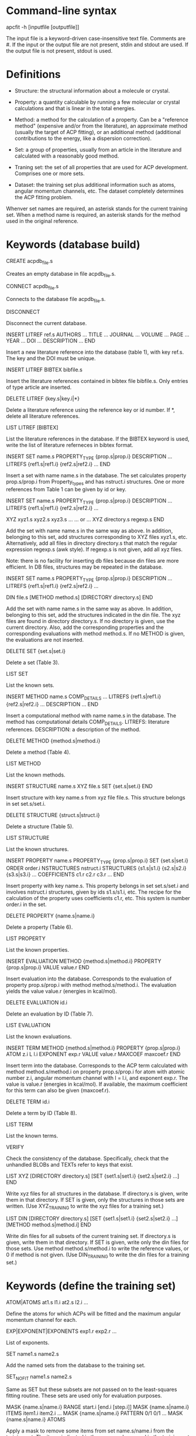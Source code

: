 #+STARTUP: showeverything

* Command-line syntax

apcfit -h [inputfile [outputfile]]

The input file is a keyword-driven case-insensitive text
file. Comments are #. If the input or the output file are not present,
stdin and stdout are used. If the output file is not present, stdout
is used.

* Definitions

- Structure: the structural information about a molecule or crystal.

- Property: a quantity calculable by running a few molecular or
  crystal calculations and that is linear in the total energies. 

- Method: a method for the calculation of a property. Can be a
  "reference method" (expensive and/or from the literature), an
  approximate method (usually the target of ACP fitting), or an
  additional method (additional contributions to the energy, like a
  dispersion correction).

- Set: a group of properties, usually from an article in the
  literature and calculated with a reasonably good method.

- Traning set: the set of all properties that are used for ACP
  development. Comprises one or more sets.

- Dataset: the training set plus additional information such as atoms,
  angular momentum channels, etc. The dataset completely determines
  the ACP fitting problem.

Whenver set names are required, an asterisk stands for the current
training set. When a method name is required, an asterisk stands for
the method used in the original reference.

* Keywords (database build)

CREATE acpdb_file.s

  Creates an empty database in file acpdb_file.s.

CONNECT acpdb_file.s

  Connects to the database file acpdb_file.s.

DISCONNECT

  Disconnect the current database.

INSERT LITREF ref.s
  AUTHORS ... 
  TITLE ...
  JOURNAL ... 
  VOLUME ...
  PAGE ...
  YEAR ...
  DOI ... 
  DESCRIPTION ... 
END

  Insert a new literature reference into the database (table 1), with
  key ref.s. The key and the DOI must be unique.

INSERT LITREF BIBTEX bibfile.s

  Insert the literature references contained in bibtex file
  bibfile.s. Only entries of type article are inserted.

DELETE LITREF {key.s|key.i|*}

  Delete a literature reference using the reference key or id
  number. If *, delete all literature references.

LIST LITREF [BIBTEX]

  List the literature references in the database. If the BIBTEX
  keyword is used, write the list of literature referneces in bibtex
  format.

INSERT SET name.s
  PROPERTY_TYPE {prop.s|prop.i}
  DESCRIPTION ...
  LITREFS {ref1.s|ref1.i} {ref2.s|ref2.i} ...
END

  Insert a set with name name.s in the database. The set calculates
  property prop.s/prop.i from Property_types and has nstruct.i
  structures. One or more references from Table 1 can be given by id
  or key.

INSERT SET name.s
  PROPERTY_TYPE {prop.s|prop.i}
  DESCRIPTION ...
  LITREFS {ref1.s|ref1.i} {ref2.s|ref2.i} ...

  XYZ xyz1.s xyz2.s xyz3.s ...  
  ... or ...
  XYZ directory.s regexp.s
END

Add the set with name name.s in the same way as above. In addition,
belonging to this set, add structures corresponding to XYZ files
xyz1.s, etc. Alternatively, add all files in directory directory.s
that match the regular expression regexp.s (awk style). If regexp.s is
not given, add all xyz files.

Note: there is no facility for inserting db files because din files
are more efficient. In DB files, structures may be repeated in the
database.

INSERT SET name.s
  PROPERTY_TYPE {prop.s|prop.i}
  DESCRIPTION ...
  LITREFS {ref1.s|ref1.i} {ref2.s|ref2.i} ...

  DIN file.s 
  [METHOD method.s]
  [DIRECTORY directory.s]
END

Add the set with name name.s in the same way as above. In addition,
belonging to this set, add the structures indicated in the din
file. The xyz files are found in directory directory.s. If no
directory is given, use the current directory. Also, add the
corresponding properties and the corresponding evaluations with method
method.s. If no METHOD is given, the evaluations are not inserted.

DELETE SET {set.s|set.i}

  Delete a set (Table 3).

LIST SET

  List the known sets.

INSERT METHOD name.s
  COMP_DETAILS ...
  LITREFS {ref1.s|ref1.i} {ref2.s|ref2.i} ...
  DESCRIPTION ...
END    

  Insert a computational method with name name.s in the database. The
  method has computational details COMP_DETAILS. LITREFS: literature
  references. DESCRIPTION: a description of the method.

DELETE METHOD {method.s|method.i}

  Delete a method (Table 4).

LIST METHOD

  List the known methods.

INSERT STRUCTURE name.s
  XYZ file.s
  SET {set.s|set.i}
END

  Insert structure with key name.s from xyz file file.s. This
  structure belongs in set set.s/set.i.

DELETE STRUCTURE {struct.s|struct.i}

  Delete a structure (Table 5).

LIST STRUCTURE

  List the known structures.

INSERT PROPERTY name.s
  PROPERTY_TYPE {prop.s|prop.i}
  SET {set.s|set.i}
  ORDER order.i
  NSTRUCTURES nstruct.i
  STRUCTURES {s1.s|s1.i} {s2.s|s2.i} {s3.s|s3.i} ...
  COEFFICIENTS c1.r c2.r c3.r ...
END

  Insert property with key name.s. This property belongs in set
  set.s/set.i and involves nstruct.i structures, given by ids
  s1.s/s1.i, etc. The recipe for the calculation of the property uses
  coefficients c1.r, etc. This system is number order.i in the set.

DELETE PROPERTY {name.s|name.i}

  Delete a property (Table 6).

LIST PROPERTY

  List the known properties.

INSERT EVALUATION
  METHOD {method.s|method.i}
  PROPERTY {prop.s|prop.i}
  VALUE value.r
END

  Insert evaluation into the database. Corresponds to the evaluation
  of property prop.s/prop.i with method method.s/method.i. The
  evaluation yields the value value.r (energies in kcal/mol).

DELETE EVALUATION id.i

  Delete an evaluation by ID (Table 7).

LIST EVALUATION

  List the known evaluations.

INSERT TERM
  METHOD {method.s|method.i}
  PROPERTY {prop.s|prop.i}
  ATOM z.i
  L l.i
  EXPONENT exp.r
  VALUE value.r
  MAXCOEF maxcoef.r
END

  Insert term into the database. Corresponds to the ACP term
  calculated with method method.s/method.i on property
  prop.s/prop.i for atom with atomic number z.i, angular momentum
  channel with l = l.i, and exponent exp.r. The value is value.r
  (energies in kcal/mol). If available, the
  maximum coefficient for this term can also be given (maxcoef.r).

DELETE TERM id.i

  Delete a term by ID (Table 8).

LIST TERM

  List the known terms.

VERIFY

  Check the consistency of the database. Specifically, check that the
  unhandled BLOBs and TEXTs refer to keys that exist.

LIST XYZ
 [DIRECTORY directory.s]
 [SET {set1.s|set1.i} {set2.s|set2.i} ...]
END

  Write xyz files for all structures in the database. If directory.s
  is given, write them in that directory. If SET is given, only the
  structures in those sets are written. (Use XYZ_TRAINING to write the
  xyz files for a training set.)

LIST DIN
 [DIRECTORY directory.s]
 [SET {set1.s|set1.i} {set2.s|set2.i} ...]
 [METHOD method.s|method.i]
END

  Write din files for all subsets of the current training set. If
  directory.s is given, write them in that directory. If SET is given,
  write only the din files for those sets. Use method
  method.s/method.i to write the reference values, or 0 if method is
  not given. (Use DIN_TRAINING to write the din files for a training
  set.)

* Keywords (define the training set)

ATOM|ATOMS at1.s l1.i at2.s l2.i ... 

  Define the atoms for which ACPs will be fitted and the maximum
  angular momentum channel for each.

EXP|EXPONENT|EXPONENTS exp1.r exp2.r ... 

  List of exponents.

SET name1.s name2.s

  Add the named sets from the database to the training set.

SET_NOFIT name1.s name2.s

  Same as SET but these subsets are not passed on to the least-squares
  fitting routine. These sets are used only for evaluation purposes.

MASK {name.s|name.i} RANGE start.i [end.i [step.i]]
MASK {name.s|name.i} ITEMS item1.i item2.i ...
MASK {name.s|name.i} PATTERN 0/1 0/1 ...
MASK {name.s|name.i} ATOMS

  Apply a mask to remove some items from set name.s/name.i from the
  training set. The items indicated in the command are used in the
  training set and the others are deactivated. 

  If RANGE, indicate a range starting at start.i to the end of the
  set. If end.i is given, stop at end.i. If setp.i is given, use that as
  step. If ITEMS, indicate the items from the set in the training set
  one by one. If PATTERN, repeat a pattern over the items of the
  set. item1.i. 0 means the item is not used and 1 means it is used. If
  ATOMS, deactivate all items in the set that have atoms other than
  those that are target of ACP development (requires using a previous
  ATOM command).


REFERENCE method.s [set.s]

  Set the reference method to method.s for the whole training set. If
  set.s is given, set the reference method only for members of that
  set (overrides previous REFERENCE commands).

EMPTY method.s

  Set the approximate method that is the target of the ACP.

ADD method.s [FIT]

  Define an additional constant contribution to the energy from method
  method.s. If the FIT keyword follows the method, then the
  contribution enters the fitting procedure and is treated as an
  additional column in the least-squares fit.

WEIGHT [set.s]
  GLOBAL w.r
  PATTERN w1.r w2.r w3.r w4.r...
  NORM_REF
  NORM_NITEM
  NORM_NITEMSQRT
  ITEM i1.i w1.r i2.i w2.r ...
END

  Define the weight associated with a given set. The keywords are:

  - The global weight (GLOBAL) applies equally to all elements in the
    set. Default: 1.

  - The PATTERN is applied to the elements of the set in sequence. For
    instance, a pattern of 1 5 4 applies a weight of 1 to the first
    element, 5 to the second, 4 to the third, 1 to the fourth, etc.
    Default: 1 if this is a set named by the user, otherwise the
    database provides a default if the set comes from the database.

  - NORM_REF: divide all weights by the mean absolute reference
    value of each set.

  - NORM_NITEM: divide all weights by the number of items in each
    set. 

  - NORM_NITEMSQRT: divide all weights by the square root of the
    number of items in each set.

  - ITEM i1.i w1.r ...: give specific weights to individual items in
    the set.

  The final weight of an item is either the value given by the ITEM
  keyword or the product of the GLOBAL weight, times the PATTERN
  weight corresponding to the item, divided by the normalization
  factors indicated by the corresponding keywords.

  If set.s is missing, then the command applies to all sets. This
  allows setting normalization factors to all defined sets.

DESCRIBE

  Describe the training set. Calculate the number of calculations
  still missing from the database for ACP development.

LIST XYZ_TRAINING [directory.s]

  Write xyz files for all structures in the current training set. If
  directory.s is given, write them in that directory.

LIST DIN_TRAINING [directory.s]

  Write din files for all subsets of the current training set. If
  directory.s is given, write them in that directory.

* ACP operations

ACP name.s file.acp
ACP name.s
 atom.s l.s exp.r coef.r
 ...
END
  
  Define a named ACP from file file.acp (in Gaussian-style
  format). Alternatively, give all ACP terms one by one.

WRITE ACP name.s [file.s]

  Write the ACP name.s to file file.s (Gaussian-style format). If no
  file is given, write it in human-readable format to the output.

ACPINFO name.s

  Print information about the given ACP, such as the 1-norm, 2-norm,
  etc. 

ACPSPLIT name.s template.s [COEF value.r]

  Split the ACP name.s into several ACPs, with names given by
  template.s followed by an integer and the extension .acp. Each new
  ACP contains only one term from the original ACP. If COEF is given,
  set the coefficients for the new ACPs to value.r.

* Quality of life keywords

SOURCE file.s

  Read and execute the commands in file.s . The current working
  directory is changed to the location of the file.

END

  Terminate the run.

* Database schema

** Table 1: literature references (Literature_refs)

- id          INTEGER PRIMARY KEY AUTOINCREMENT
- key         TEXT UNIQUE NOT NULL
- authors     TEXT
- title       TEXT
- journal     TEXT
- volume      TEXT
- page        TEXT
- year        TEXT
- doi         TEXT UNIQUE
- description TEXT

** Table 2: property types (Property_types)

- id          INTEGER PRIMARY KEY AUTOINCREMENT
- key         TEXT UNIQUE NOT NULL
- description TEXT

** Table 3: sets

- id            INTEGER PRIMARY KEY AUTOINCREMENT,
- key           TEST UNIQUE NOT NULL,
- property_type INTEGER NOT NULL,   ## foreign key: table 2 (Property_types)
- description   TEXT
- litrefs       TEXT, ## foreign key: table 1 (Literature_refs)

** Table 4: methods

- id            INTEGER PRIMARY KEY AUTOINCREMENT,
- key           TEXT UNIQUE NOT NULL,
- comp_details  TEXT,
- litrefs       TEXT, ## foreign key: table 1 (Literature_refs)
- description   TEXT, 

** Table 5: structures

- id            INTEGER PRIMARY KEY AUTOINCREMENT,
- key           TEXT UNIQUE NOT NULL,
- setid         INTEGER NOT NULL, ## foreign key: table 3 (Sets)
- ismolecule    INTEGER NOT NULL,
- charge        INTEGER,
- multiplicity  INTEGER,
- nat           INTEGER NOT NULL,
- cell          BLOB,
- zatoms        BLOB NOT NULL,
- coordinates   BLOB NOT NULL,

** Table 6: properties

- id            INTEGER PRIMARY KEY AUTOINCREMENT,
- key           TEXT UNIQUE NOT NULL,
- property_type INTEGER NOT NULL, ## foreign key: table 2 (Property_types)
- setid         INTEGER NOT NULL, ## foreign key: table 3 (Sets)
- orderid       INTEGER NOT NULL,
- nstructures   INTEGER NOT NULL,
- structures    BLOB NOT NULL, ## references table 5 (Structures)
- coefficients  BLOB NOT NULL,

** Table 7: evaluations

- id            INTEGER PRIMARY KEY AUTOINCREMENT,
- methodid      INTEGER NOT NULL, ## foreign key: table 4 (Methods)
- propid        INTEGER NOT NULL, ## foreign key: table 6 (Properties)
- value         REAL NOT NULL,

** Table 8: terms

- id            INTEGER PRIMARY KEY AUTOINCREMENT,
- methodid      INTEGER NOT NULL, ## foreign key: table 4 (Methods)
- propid        INTEGER NOT NULL, ## foreign key: table 6 (Properties)
- atom          INTEGER NOT NULL,
- l             INTEGER NOT NULL,
- exponent      REAL NOT NULL,
- value         REAL NOT NULL,
- maxcoef       REAL,

